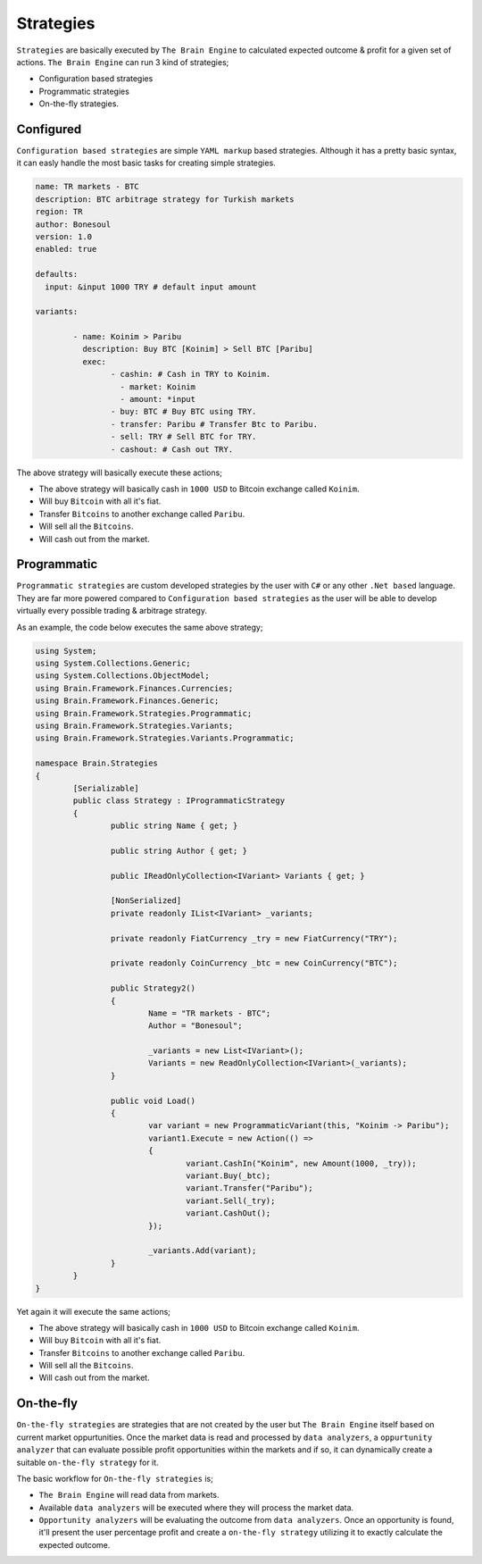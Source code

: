 .. _strategies:

===============
Strategies
===============

``Strategies`` are basically executed by ``The Brain Engine`` to calculated expected outcome & profit for a given set of actions. ``The Brain Engine`` can run 3 kind of strategies;

- Configuration based strategies
- Programmatic strategies
- On-the-fly strategies.

Configured
==========

``Configuration based strategies`` are simple ``YAML markup`` based strategies. Although it has a pretty basic syntax, it can
easly handle the most basic tasks for creating simple strategies.

.. code-block:: yaml

	name: TR markets - BTC
	description: BTC arbitrage strategy for Turkish markets
	region: TR
	author: Bonesoul
	version: 1.0
	enabled: true

	defaults:
	  input: &input 1000 TRY # default input amount

	variants:

		- name: Koinim > Paribu
		  description: Buy BTC [Koinim] > Sell BTC [Paribu]
		  exec:	
			- cashin: # Cash in TRY to Koinim.
			  - market: Koinim 
			  - amount: *input
			- buy: BTC # Buy BTC using TRY.
			- transfer: Paribu # Transfer Btc to Paribu.
			- sell: TRY # Sell BTC for TRY.
			- cashout: # Cash out TRY.	

The above strategy will basically execute these actions;

- The above strategy will basically cash in ``1000 USD`` to Bitcoin exchange called ``Koinim``.
- Will buy ``Bitcoin`` with all it's fiat.
- Transfer ``Bitcoins`` to another exchange called ``Paribu``.
- Will sell all the ``Bitcoins``.
- Will cash out from the market.

Programmatic
============

``Programmatic strategies`` are custom developed strategies by the user with ``C#`` or any other ``.Net based`` language. They are far more
powered compared to ``Configuration based strategies`` as the user will be able to develop virtually every possible trading & arbitrage strategy.

As an example, the code below executes the same above strategy;

.. code-block:: c#

	using System;
	using System.Collections.Generic;
	using System.Collections.ObjectModel;
	using Brain.Framework.Finances.Currencies;
	using Brain.Framework.Finances.Generic;
	using Brain.Framework.Strategies.Programmatic;
	using Brain.Framework.Strategies.Variants;
	using Brain.Framework.Strategies.Variants.Programmatic;

	namespace Brain.Strategies
	{
		[Serializable]
		public class Strategy : IProgrammaticStrategy
		{
			public string Name { get; }

			public string Author { get; }

			public IReadOnlyCollection<IVariant> Variants { get; }

			[NonSerialized]
			private readonly IList<IVariant> _variants;

			private readonly FiatCurrency _try = new FiatCurrency("TRY");

			private readonly CoinCurrency _btc = new CoinCurrency("BTC");

			public Strategy2()
			{
				Name = "TR markets - BTC";
				Author = "Bonesoul";

				_variants = new List<IVariant>();
				Variants = new ReadOnlyCollection<IVariant>(_variants);
			}

			public void Load()
			{
				var variant = new ProgrammaticVariant(this, "Koinim -> Paribu");
				variant1.Execute = new Action(() =>
				{
					variant.CashIn("Koinim", new Amount(1000, _try));
					variant.Buy(_btc);
					variant.Transfer("Paribu");
					variant.Sell(_try);
					variant.CashOut();
				});

				_variants.Add(variant);
			}
		}
	}
	
Yet again it will execute the same actions;

- The above strategy will basically cash in ``1000 USD`` to Bitcoin exchange called ``Koinim``.
- Will buy ``Bitcoin`` with all it's fiat.
- Transfer ``Bitcoins`` to another exchange called ``Paribu``.
- Will sell all the ``Bitcoins``.
- Will cash out from the market.

On-the-fly
==========

``On-the-fly strategies`` are strategies that are not created by the user but ``The Brain Engine`` itself based on current market oppurtunities.
Once the market data is read and processed by ``data analyzers``, a ``oppurtunity analyzer`` that can evaluate possible profit opportunities within the markets and if so, it can dynamically create a suitable ``on-the-fly strategy`` for it.

The basic workflow for ``On-the-fly strategies`` is;

* ``The Brain Engine`` will read data from markets.
* Available ``data analyzers`` will be executed where they will process the market data.
* ``Opportunity analyzers`` will be evaluating the outcome from ``data analyzers``. Once an opportunity is found, it'll present the user percentage profit and create a ``on-the-fly strategy`` utilizing it to exactly calculate the expected outcome.